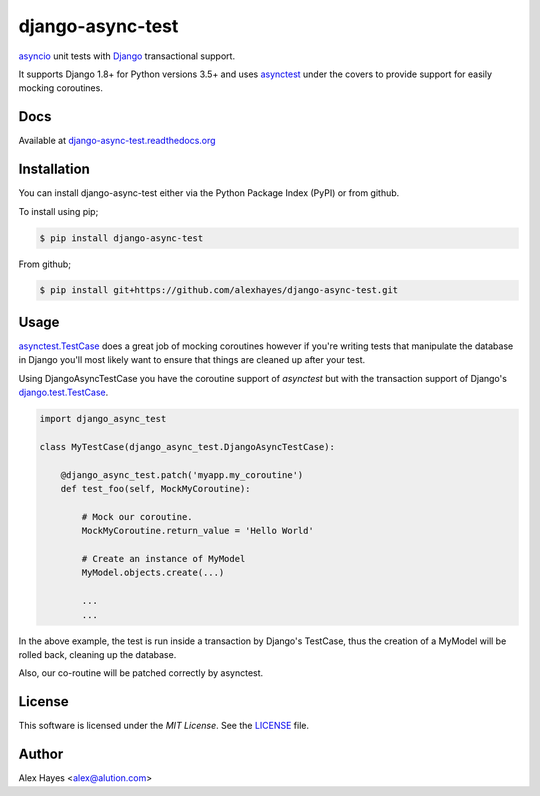 =================
django-async-test
=================

`asyncio`_ unit tests with `Django`_ transactional support.

It supports Django 1.8+ for Python versions 3.5+ and uses `asynctest`_ under the
covers to provide support for easily mocking coroutines.

.. image:: https://travis-ci.org/alexhayes/django-async-test.png?branch=master
    :target: https://travis-ci.org/alexhayes/django-async-test
    :alt: Build Status

.. image:: https://landscape.io/github/alexhayes/django-async-test/master/landscape.png
    :target: https://landscape.io/github/alexhayes/django-async-test/
    :alt: Code Health

.. image:: https://codecov.io/github/alexhayes/django-async-test/coverage.svg?branch=master
    :target: https://codecov.io/github/alexhayes/django-async-test?branch=master
    :alt: Code Coverage

.. image:: https://readthedocs.org/projects/django-async-test/badge/
    :target: http://django-async-test.readthedocs.org/en/latest/
    :alt: Documentation Status

.. image:: https://img.shields.io/pypi/v/django-async-test.svg
    :target: https://pypi.python.org/pypi/django-async-test
    :alt: Latest Version

.. image:: https://img.shields.io/pypi/pyversions/django-async-test.svg
    :target: https://pypi.python.org/pypi/django-async-test/
    :alt: Supported Python versions

.. image:: https://img.shields.io/pypi/dd/django-async-test.svg
    :target: https://pypi.python.org/pypi/django-async-test/
    :alt: Downloads


Docs
====

Available at `django-async-test.readthedocs.org`_


Installation
============

You can install django-async-test either via the Python Package Index (PyPI)
or from github.

To install using pip;

.. code-block:: bash

    $ pip install django-async-test

From github;

.. code-block:: bash

    $ pip install git+https://github.com/alexhayes/django-async-test.git


Usage
=====

`asynctest.TestCase`_ does a great job of mocking coroutines however if you're
writing tests that manipulate the database in Django you'll most likely want to
ensure that things are cleaned up after your test.

Using DjangoAsyncTestCase you have the coroutine support of `asynctest` but
with the transaction support of Django's `django.test.TestCase`_.

.. code-block:: python

    import django_async_test

    class MyTestCase(django_async_test.DjangoAsyncTestCase):

        @django_async_test.patch('myapp.my_coroutine')
        def test_foo(self, MockMyCoroutine):

            # Mock our coroutine.
            MockMyCoroutine.return_value = 'Hello World'

            # Create an instance of MyModel
            MyModel.objects.create(...)

            ...
            ...


In the above example, the test is run inside a transaction by Django's TestCase,
thus the creation of a MyModel will be rolled back, cleaning up the database.

Also, our co-routine will be patched correctly by asynctest.


License
=======

This software is licensed under the `MIT License`. See the LICENSE_ file.


Author
======

Alex Hayes <alex@alution.com>

.. _Django: https://www.djangoproject.com/
.. _LICENSE: https://github.com/alexhayes/django-async-test/blob/master/LICENSE
.. _asyncio: https://docs.python.org/3/library/asyncio.html
.. _asynctest: https://pypi.python.org/pypi/asynctest
.. _django-async-test.readthedocs.org: http://django-async-test.readthedocs.org/en/latest/
.. _django.test.TestCase: https://docs.djangoproject.com/en/1.9/topics/testing/tools/#django.test.TestCase
.. _asynctest.TestCase: http://asynctest.readthedocs.org/en/latest/asynctest.case.html#asynctest.TestCase
